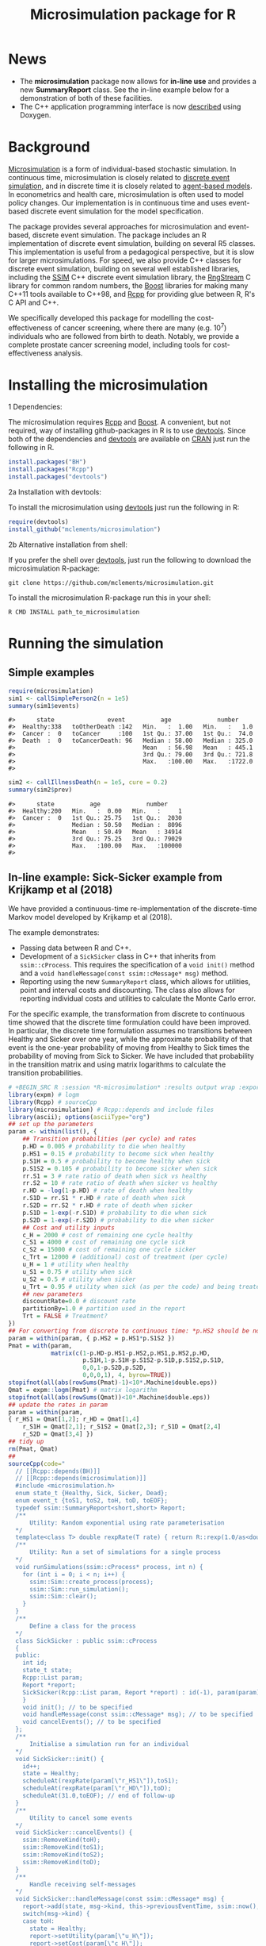 #+TITLE: Microsimulation package for R

#+OPTIONS: toc:nil
#+OPTIONS: num:nil
#+OPTIONS: html-postamble:nil

# Babel settings
# +PROPERTY: session *R-microsimulation*
# +PROPERTY: cache yes
# +PROPERTY: results output graphics
# +PROPERTY: exports both
# +PROPERTY: tangle yes
# +PROPERTY: exports both

[[http://www.gnu.org/licenses/gpl-3.0.html][http://img.shields.io/:license-gpl3-blue.svg]]
* News

+ The *microsimulation* package now allows for *in-line use* and provides a new *SummaryReport* class. See the in-line example below for a demonstration of both of these facilities.
+ The C++ application programming interface is now [[https://htmlpreview.github.io/?https://github.com/mclements/microsimulation/blob/master/inst/doc/html/index.html][described]] using Doxygen.

* Background
[[https://en.wikipedia.org/wiki/Microsimulation][Microsimulation]] is a form of individual-based stochastic
simulation. In continuous time, microsimulation is closely related to
[[https://en.wikipedia.org/wiki/Discrete_event_simulation][discrete event simulation]], and in discrete time it is closely related
to [[https://en.wikipedia.org/wiki/Agent-based_model][agent-based models]]. In econometrics and health care,
microsimulation is often used to model policy changes. Our
implementation is in continuous time and uses event-based discrete
event simulation for the model specification.

The package provides several approaches for microsimulation and
event-based, discrete event simulation. The package includes an R
implementation of discrete event simulation, building on several R5
classes. This implementation is useful from a pedagogical perspective,
but it is slow for larger microsimulations. For speed, we also provide
C++ classes for discrete event simulation, building on several well
established libraries, including the [[http://www.inf.usi.ch/carzaniga/ssim/index.html][SSIM]] C++ discrete event
simulation library, the [[http://www.iro.umontreal.ca/~lecuyer/myftp/streams00/][RngStream]] C library for common random numbers,
the [[http://www.boost.org/][Boost]] libraries for making many C++11 tools available to C++98,
and [[http://www.rcpp.org/][Rcpp]] for providing glue between R, R's C API and C++.

We specifically developed this package for modelling the
cost-effectiveness of cancer screening, where there are many
(e.g. 10^7) individuals who are followed from birth to death. Notably,
we provide a complete prostate cancer screening model, including tools
for cost-effectiveness analysis.
* Installing the microsimulation
+ 1 Dependencies: ::
The microsimulation requires [[http://www.rcpp.org/][Rcpp]] and [[http://www.boost.org/][Boost]]. A convenient, but not
required, way of installing github-packages in R is to use
[[https://cran.r-project.org/web/packages/devtools/README.html][devtools]]. Since both of the dependencies and [[https://cran.r-project.org/web/packages/devtools/README.html][devtools]] are available on
[[https://cran.r-project.org/][CRAN]] just run the following in R.
#+BEGIN_SRC R :session *R-microsimulation* :exports code :eval never
  install.packages("BH")
  install.packages("Rcpp")
  install.packages("devtools")
#+END_SRC

+ 2a Installation with devtools: ::
To install the microsimulation using [[https://cran.r-project.org/web/packages/devtools/README.html][devtools]] just run the following in R:
#+BEGIN_SRC R :session *R-microsimulation* :exports code :eval never
  require(devtools)
  install_github("mclements/microsimulation")
#+END_SRC
+ 2b Alternative installation from shell: ::
# Some thing OS-specific?
If you prefer the shell over [[https://cran.r-project.org/web/packages/devtools/README.html][devtools]], just run the following to download the
microsimulation R-package:
#+BEGIN_SRC shell :exports code :eval never
  git clone https://github.com/mclements/microsimulation.git
#+END_SRC

To install the microsimulation R-package run this in your shell:
#+BEGIN_SRC shell :exports code :eval never
  R CMD INSTALL path_to_microsimulation
#+END_SRC

* Running the simulation


** Simple examples


#+name: commentify
#+begin_src emacs-lisp :var result="" :exports none
(concat "#> "(mapconcat 'identity (split-string result "\n") "\n#> "))
#+end_src

#+BEGIN_SRC R :session *R-microsimulation* :post commentify(*this*) :results output :exports both :eval never-export
  require(microsimulation)
  sim1 <- callSimplePerson2(n = 1e5)
  summary(sim1$events)
#+END_SRC

#+RESULTS:
: #>      state               event          age             number
: #>  Healthy:338   toOtherDeath :142   Min.   :  1.00   Min.   :   1.0
: #>  Cancer :  0   toCancer     :100   1st Qu.: 37.00   1st Qu.:  74.0
: #>  Death  :  0   toCancerDeath: 96   Median : 58.00   Median : 325.0
: #>                                    Mean   : 56.98   Mean   : 445.1
: #>                                    3rd Qu.: 79.00   3rd Qu.: 721.8
: #>                                    Max.   :100.00   Max.   :1722.0
: #>

#+BEGIN_SRC R :session *R-microsimulation* :post commentify(*this*) :results output :exports both :eval never-export
  sim2 <- callIllnessDeath(n = 1e5, cure = 0.2)
  summary(sim2$prev)
#+END_SRC

#+RESULTS:
: #>      state          age             number
: #>  Healthy:200   Min.   :  0.00   Min.   :     1
: #>  Cancer :  0   1st Qu.: 25.75   1st Qu.:  2030
: #>                Median : 50.50   Median :  8096
: #>                Mean   : 50.49   Mean   : 34914
: #>                3rd Qu.: 75.25   3rd Qu.: 79029
: #>                Max.   :100.00   Max.   :100000
: #>


** In-line example: Sick-Sicker example from Krijkamp et al (2018)

We have provided a continuous-time re-implementation of the discrete-time Markov model developed by Krijkamp et al (2018).

The example demonstrates:
+ Passing data between R and C++.
+ Development of a =SickSicker= class in C++ that inherits from =ssim::cProcess=. This requires the specification of a =void init()= method and a =void handleMessage(const ssim::cMessage* msg)= method.
+ Reporting using the new =SummaryReport= class, which allows for utilities, point and interval costs and discounting. The class also allows for reporting individual costs and utilities to calculate the Monte Carlo error.

For the specific example, the transformation from discrete to continuous time showed that the discrete time formulation could have been improved. In particular, the discrete time formulation assumes no transitions between Healthy and Sicker over one year, while the approximate probability of that event is the one-year probability of moving from Healthy to Sick times the probability of moving from Sick to Sicker. We have included that probability in the transition matrix and using matrix logarithms to calculate the transition probabilities.

#+BEGIN_SRC R :session *R-microsimulation* :results output wrap :exports both
# +BEGIN_SRC R :session *R-microsimulation* :results output wrap :exports both :eval never-export
library(expm) # logm
library(Rcpp) # sourceCpp
library(microsimulation) # Rcpp::depends and include files
library(ascii); options(asciiType="org")
## set up the parameters
param <- within(list(), {
    ## Transition probabilities (per cycle) and rates
    p.HD = 0.005 # probability to die when healthy
    p.HS1 = 0.15 # probability to become sick when healthy
    p.S1H = 0.5 # probability to become healthy when sick
    p.S1S2 = 0.105 # probability to become sicker when sick
    rr.S1 = 3 # rate ratio of death when sick vs healthy
    rr.S2 = 10 # rate ratio of death when sicker vs healthy
    r.HD = -log(1-p.HD) # rate of death when healthy
    r.S1D = rr.S1 * r.HD # rate of death when sick
    r.S2D = rr.S2 * r.HD # rate of death when sicker
    p.S1D = 1-exp(-r.S1D) # probability to die when sick
    p.S2D = 1-exp(-r.S2D) # probability to die when sicker
    ## Cost and utility inputs
    c_H = 2000 # cost of remaining one cycle healthy
    c_S1 = 4000 # cost of remaining one cycle sick
    c_S2 = 15000 # cost of remaining one cycle sicker
    c_Trt = 12000 # (additional) cost of treatment (per cycle)
    u_H = 1 # utility when healthy
    u_S1 = 0.75 # utility when sick
    u_S2 = 0.5 # utility when sicker
    u_Trt = 0.95 # utility when sick (as per the code) and being treated
    ## new parameters
    discountRate=0.0 # discount rate
    partitionBy=1.0 # partition used in the report
    Trt = FALSE # Treatment?
})
## For converting from discrete to continuous time: *p.HS2 should be non-zero*
param = within(param, { p.HS2 = p.HS1*p.S1S2 })
Pmat = with(param,
            matrix(c(1-p.HD-p.HS1-p.HS2,p.HS1,p.HS2,p.HD,
                     p.S1H,1-p.S1H-p.S1S2-p.S1D,p.S1S2,p.S1D,
                     0,0,1-p.S2D,p.S2D,
                     0,0,0,1), 4, byrow=TRUE))
stopifnot(all(abs(rowSums(Pmat)-1)<10*.Machine$double.eps))
Qmat = expm::logm(Pmat) # matrix logarithm
stopifnot(all(abs(rowSums(Qmat))<10*.Machine$double.eps))
## update the rates in param
param = within(param,
{ r_HS1 = Qmat[1,2]; r_HD = Qmat[1,4]
    r_S1H = Qmat[2,1]; r_S1S2 = Qmat[2,3]; r_S1D = Qmat[2,4]
    r_S2D = Qmat[3,4] })
## tidy up
rm(Pmat, Qmat)
##
sourceCpp(code="
  // [[Rcpp::depends(BH)]]
  // [[Rcpp::depends(microsimulation)]]
  #include <microsimulation.h>
  enum state_t {Healthy, Sick, Sicker, Dead};
  enum event_t {toS1, toS2, toH, toD, toEOF};
  typedef ssim::SummaryReport<short,short> Report;
  /**
      Utility: Random exponential using rate parameterisation
  */
  template<class T> double rexpRate(T rate) { return R::rexp(1.0/as<double>(rate)); }
  /**
      Utility: Run a set of simulations for a single process
  */
  void runSimulations(ssim::cProcess* process, int n) {
    for (int i = 0; i < n; i++) {
      ssim::Sim::create_process(process);
      ssim::Sim::run_simulation();
      ssim::Sim::clear();
    }
  }
  /**
      Define a class for the process
  */
  class SickSicker : public ssim::cProcess
  {
  public:
    int id;
    state_t state;
    Rcpp::List param;
    Report *report;
    SickSicker(Rcpp::List param, Report *report) : id(-1), param(param), report(report) {
    }
    void init(); // to be specified
    void handleMessage(const ssim::cMessage* msg); // to be specified
    void cancelEvents(); // to be specified
  };
  /**
      Initialise a simulation run for an individual
  */
  void SickSicker::init() {
    id++;
    state = Healthy;
    scheduleAt(rexpRate(param[\"r_HS1\"]),toS1);
    scheduleAt(rexpRate(param[\"r_HD\"]),toD);
    scheduleAt(31.0,toEOF); // end of follow-up
  }
  /**
      Utility to cancel some events
  */
  void SickSicker::cancelEvents() {
    ssim::RemoveKind(toH);
    ssim::RemoveKind(toS1);
    ssim::RemoveKind(toS2);
    ssim::RemoveKind(toD);
  }
  /**
      Handle receiving self-messages
  */
  void SickSicker::handleMessage(const ssim::cMessage* msg) {
    report->add(state, msg->kind, this->previousEventTime, ssim::now(), id);
    switch(msg->kind) {
    case toH:
      state = Healthy;
      report->setUtility(param[\"u_H\"]);
      report->setCost(param[\"c_H\"]);
      cancelEvents();
      scheduleAt(ssim::now() + rexpRate(param[\"r_HS1\"]), toS1);
      scheduleAt(ssim::now() + rexpRate(param[\"r_HD\"]), toD);
      break;
    case toS1:
      state = Sick;
      report->setUtility(param[\"Trt\"] ? param[\"u_Trt\"] : param[\"u_S1\"]);
      report->setCost(param[\"c_S1\"] + (param[\"Trt\"] ? param[\"c_Trt\"] : 0.0));
      cancelEvents();
      scheduleAt(ssim::now() + rexpRate(param[\"r_S1H\"]), toH);
      scheduleAt(ssim::now() + rexpRate(param[\"r_S1S2\"]), toS2);
      scheduleAt(ssim::now() + rexpRate(param[\"r_S1D\"]), toD);
      break;
    case toS2:
      state = Sicker;
      report->setUtility(param[\"u_S2\"]);
      report->setCost(param[\"c_S2\"] + (param[\"Trt\"] ? param[\"c_Trt\"] : 0.0));
      cancelEvents();
      scheduleAt(ssim::now() + rexpRate(param[\"r_S2D\"]), toD);
      break;
    case toD:
    case toEOF:
      ssim::Sim::stop_simulation();
      break;
    default:
      REprintf(\"Invalid kind of event: %i.\\n\", msg->kind);
      break;
    }
    if (id % 10000 == 0) Rcpp::checkUserInterrupt(); /* be polite */
  }
  /**
      Exported function: Set up the report and process, run the simulations and return a report
  */
  //[[Rcpp::export]]
  Rcpp::List callSim(int n, Rcpp::List param, bool indivp = true) {
    Report report(n,indivp);
    report.setPartition(0.0,30.0,param[\"partitionBy\"]);
    report.setDiscountRate(param[\"discountRate\"]);
    SickSicker person(param,&report);
    runSimulations(&person, n);
    Rcpp::List lst = report.asList();
    lst.push_back(param,\"param\");
    return lst;
  }")
simulations = function(n, param, simulator=callSim, indivp=TRUE) {
    object = simulator(n, param, indivp)
    stateT = c("Healthy","Sick","Sicker","Dead")
    eventT = c("toS1", "toS2", "toH", "toD", "toEOF")
    for (name in c("ut","costs","pt","events","prev"))
        object[[name]] = transform(object[[name]], state=stateT[Key+1], Key=NULL)
    object$events = transform(object$events, event=eventT[event+1])
    class(object) = c("SickSicker","SummaryReport")
    object
}
## define a utility function for using system.time with ascii
ascii.proc_time = function(x, include.rownames=FALSE, include.colnames=TRUE, ...)
    ascii(summary(x), include.rownames, include.colnames, ...)
## run the simulations
set.seed(12345)
ascii(system.time(sim1 <- simulations(1e4,
                                      param=within(param, {Trt = FALSE}))),header=TRUE)
set.seed(12345)
ascii(system.time(sim2 <- simulations(1e4,
                                      param=within(param, {Trt = TRUE}))),FALSE,FALSE)
cat("\n")
ascii(ICER(sim1,sim2), rownames=c("No treatment","Treatment"),
      caption="Continuous-time Sick-Sicker model for n=10,000 individuals")
#+end_src

#+RESULTS:
:RESULTS:
| user | system | elapsed |
|------+--------+---------|
| 0.63 |   0.00 |    0.63 |
| 0.63 |   0.00 |    0.63 |

#+CAPTION: Continuous-time Sick-Sicker model for n=10,000 individuals
|              | *Total*  |        |        |       | *Incremental* |       |       |       |          |
|              | Costs    | (se)   | QALYs  | (se)  | Costs         | (se)  | QALYs | (se)  | ICER     |
|--------------+----------+--------+--------+-------+---------------+-------+-------+-------+----------|
| No treatment | 173748.1 | 1164.6 | 19.319 | 0.084 |               |       |       |       |          |
| Treatment    | 328213.7 | 2109.8 | 20.103 | 0.088 | 154465.7      | 962.8 | 0.784 | 0.006 | 196939.5 |
:END:

+ The simulations can also be undertaken in parallel:
 
# +BEGIN_SRC R :session *R-microsimulation* :results output wrap :exports both
#+BEGIN_SRC R :session *R-microsimulation* :results output wrap :exports both :eval never-export

  library(parallel)
  set.seed(12345)
  mcsimulations <- function(n, simulations, ..., mc.cores = getOption("mc.cores", 2L)) {
      n.seg <- diff(c((0:(mc.cores-1))*floor(n/mc.cores),n))
      do.call(rbind, mclapply(n.seg, simulations, ..., mc.cores=mc.cores))
  }
  ascii(system.time(sim1 <- mcsimulations(1e5, simulations, 
                                          param=within(param, {Trt = FALSE}))),
        header=TRUE)
  set.seed(12345)
  ascii(system.time(sim2 <- mcsimulations(1e5, simulations,
                                          param=within(param, {Trt = TRUE}))),
        FALSE,FALSE)
  cat("\n")
  ascii(ICER(sim1,sim2),caption="Continuous-time Sick-Sicker model for n=100,000 individuals")

#+end_src

#+RESULTS:
:RESULTS:
| user | system | elapsed |
|------+--------+---------|
| 3.92 |   0.04 |    2.01 |
| 4.67 |   0.03 |    2.40 |

#+CAPTION: Continuous-time Sick-Sicker model for n=100,000 individuals
|           | *Total*  |       |        |       | *Incremental* |       |       |       |          |
|           | Costs    | (se)  | QALYs  | (se)  | Costs         | (se)  | QALYs | (se)  | ICER     |
|-----------+----------+-------+--------+-------+---------------+-------+-------+-------+----------|
| Reference | 70019.5  | 159.1 | 15.294 | 0.027 |               |       |       |       |          |
| Treatment | 112536.0 | 278.6 | 15.460 | 0.027 | 42516.5       | 321.6 | 0.166 | 0.039 | 256052.6 |
:END:

There was an appreciable difference in the estimates from the discrete-time case and the continuous-time case. This issue warrants further investigation, particularly given that the discrete time case ignores any transitions between Healthy and Sicker within a one-year period.

#+caption: Results from Krijkamp et al (2018), Table 2 for their discrete-time microsimulation model with n=100,000 individuals
|           | *Total* |      |       |       | *Incremental* |      |       |       |        |
|           |   Costs | (se) | QALYs |  (se) |         Costs | (se) | QALYs |  (se) |   ICER |
|-----------+---------+------+-------+-------+---------------+------+-------+-------+--------|
|           |         |      |       |       |           <r> |      |       |       |        |
| Reference |   75996 |  183 | 15.82 | 0.016 |               |      |       |       |        |
| Treatment |  141644 |  343 | 16.38 | 0.016 |         65648 |  164 | 0.561 | 0.001 | 117087 |


*** Limitations of the in-line approach

One limitation for the in-line code is that common random numbers, which are manipulated in C++ and use R's random number functions, are *not* available. Common random numbers can be used in a package, which is used by the [[https://github.com/mclements/prostata][prostata]] package.


** Extensive use case
For more advance use of the microsimulation framework, please have a
look at our prostate cancer natural history model:

[[https://github.com/mclements/prostata]]

# Local Variables:
# org-confirm-babel-evaluate: nil
# End:
